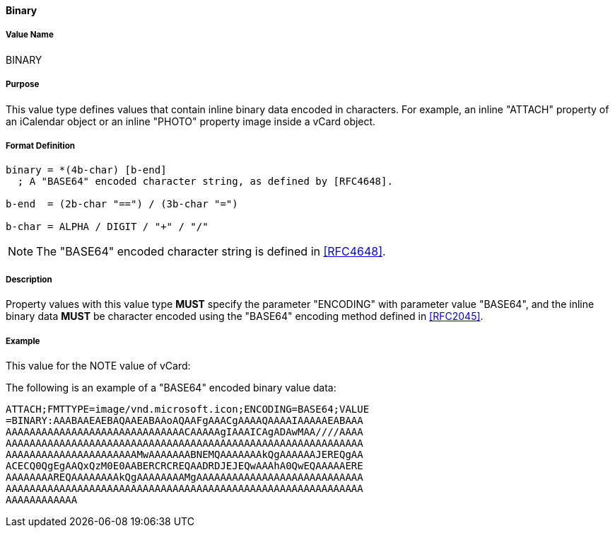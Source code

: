 ==== Binary

// (From RFC 5545)

===== Value Name

BINARY

===== Purpose

This value type defines values that contain inline binary data encoded
in characters. For example, an inline "ATTACH" property of an iCalendar
object or an inline "PHOTO" property image inside a vCard object.

===== Format Definition

[source,abnf]
----
binary = *(4b-char) [b-end]
  ; A "BASE64" encoded character string, as defined by [RFC4648].

b-end  = (2b-char "==") / (3b-char "=")

b-char = ALPHA / DIGIT / "+" / "/"
----

NOTE: The "BASE64" encoded character string is defined in <<RFC4648>>.

===== Description

Property values with this value type *MUST* specify the parameter
"ENCODING" with parameter value "BASE64", and the inline binary data
*MUST* be character encoded using the "BASE64" encoding
method defined in <<RFC2045>>.

////
 No additional content value encoding
(i.e., BACKSLASH character encoding, see Section 3.3.11) is defined for
this value type.
////

// TODO: UPDATE EXAMPLE

===== Example

This value for the NOTE value of vCard:

The following is an example of a "BASE64" encoded binary value data:

----
ATTACH;FMTTYPE=image/vnd.microsoft.icon;ENCODING=BASE64;VALUE
=BINARY:AAABAAEAEBAQAAEABAAoAQAAFgAAACgAAAAQAAAAIAAAAAEABAAA
AAAAAAAAAAAAAAAAAAAAAAAAAAAAAACAAAAAgIAAAICAgADAwMAA////AAAA
AAAAAAAAAAAAAAAAAAAAAAAAAAAAAAAAAAAAAAAAAAAAAAAAAAAAAAAAAAAA
AAAAAAAAAAAAAAAAAAAAAAMwAAAAAAABNEMQAAAAAAAkQgAAAAAAJEREQgAA
ACECQ0QgEgAAQxQzM0E0AABERCRCREQAADRDJEJEQwAAAhA0QwEQAAAAAERE
AAAAAAAAREQAAAAAAAAkQgAAAAAAAAMgAAAAAAAAAAAAAAAAAAAAAAAAAAAA
AAAAAAAAAAAAAAAAAAAAAAAAAAAAAAAAAAAAAAAAAAAAAAAAAAAAAAAAAAAA
AAAAAAAAAAAA
----

